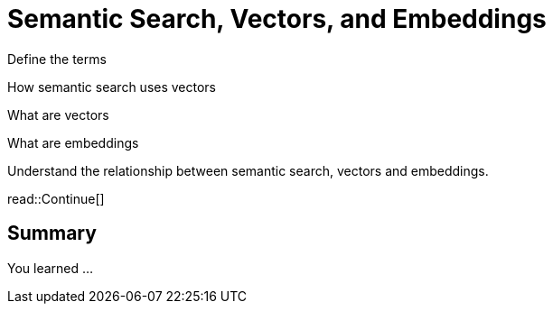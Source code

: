= Semantic Search, Vectors, and Embeddings
:order: 2
:type: lesson

Define the terms

How semantic search uses vectors

What are vectors

What are embeddings


Understand the relationship between semantic search, vectors and embeddings.







read::Continue[]

[.summary]
== Summary

You learned ...